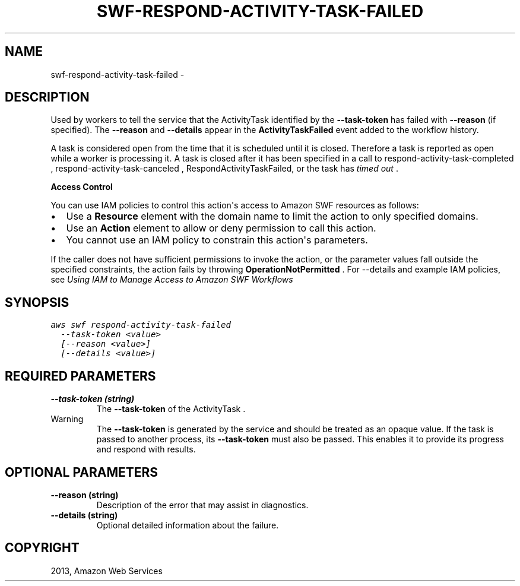 .TH "SWF-RESPOND-ACTIVITY-TASK-FAILED" "1" "March 09, 2013" "0.8" "aws-cli"
.SH NAME
swf-respond-activity-task-failed \- 
.
.nr rst2man-indent-level 0
.
.de1 rstReportMargin
\\$1 \\n[an-margin]
level \\n[rst2man-indent-level]
level margin: \\n[rst2man-indent\\n[rst2man-indent-level]]
-
\\n[rst2man-indent0]
\\n[rst2man-indent1]
\\n[rst2man-indent2]
..
.de1 INDENT
.\" .rstReportMargin pre:
. RS \\$1
. nr rst2man-indent\\n[rst2man-indent-level] \\n[an-margin]
. nr rst2man-indent-level +1
.\" .rstReportMargin post:
..
.de UNINDENT
. RE
.\" indent \\n[an-margin]
.\" old: \\n[rst2man-indent\\n[rst2man-indent-level]]
.nr rst2man-indent-level -1
.\" new: \\n[rst2man-indent\\n[rst2man-indent-level]]
.in \\n[rst2man-indent\\n[rst2man-indent-level]]u
..
.\" Man page generated from reStructuredText.
.
.SH DESCRIPTION
.sp
Used by workers to tell the service that the  ActivityTask identified by the
\fB\-\-task\-token\fP has failed with \fB\-\-reason\fP (if specified). The \fB\-\-reason\fP
and \fB\-\-details\fP appear in the \fBActivityTaskFailed\fP event added to the
workflow history.
.sp
A task is considered open from the time that it is scheduled until it is closed.
Therefore a task is reported as open while a worker is processing it. A task is
closed after it has been specified in a call to  respond\-activity\-task\-completed
,  respond\-activity\-task\-canceled , RespondActivityTaskFailed, or the task has
\fI\%timed out\fP .
.sp
\fBAccess Control\fP
.sp
You can use IAM policies to control this action\(aqs access to Amazon SWF resources
as follows:
.INDENT 0.0
.IP \(bu 2
Use a \fBResource\fP element with the domain name to limit the action to only
specified domains.
.IP \(bu 2
Use an \fBAction\fP element to allow or deny permission to call this action.
.IP \(bu 2
You cannot use an IAM policy to constrain this action\(aqs parameters.
.UNINDENT
.sp
If the caller does not have sufficient permissions to invoke the action, or the
parameter values fall outside the specified constraints, the action fails by
throwing \fBOperationNotPermitted\fP . For \-\-details and example IAM policies, see
\fI\%Using IAM to Manage Access to Amazon SWF Workflows\fP
.
.SH SYNOPSIS
.sp
.nf
.ft C
aws swf respond\-activity\-task\-failed
  \-\-task\-token <value>
  [\-\-reason <value>]
  [\-\-details <value>]
.ft P
.fi
.SH REQUIRED PARAMETERS
.INDENT 0.0
.TP
.B \fB\-\-task\-token\fP  (string)
The \fB\-\-task\-token\fP of the  ActivityTask .
.IP Warning
The \fB\-\-task\-token\fP is generated by the service and should be treated as an
opaque value. If the task is passed to another process, its \fB\-\-task\-token\fP
must also be passed. This enables it to provide its progress and respond
with results.
.RE
.UNINDENT
.SH OPTIONAL PARAMETERS
.INDENT 0.0
.TP
.B \fB\-\-reason\fP  (string)
Description of the error that may assist in diagnostics.
.TP
.B \fB\-\-details\fP  (string)
Optional detailed information about the failure.
.UNINDENT
.SH COPYRIGHT
2013, Amazon Web Services
.\" Generated by docutils manpage writer.
.
